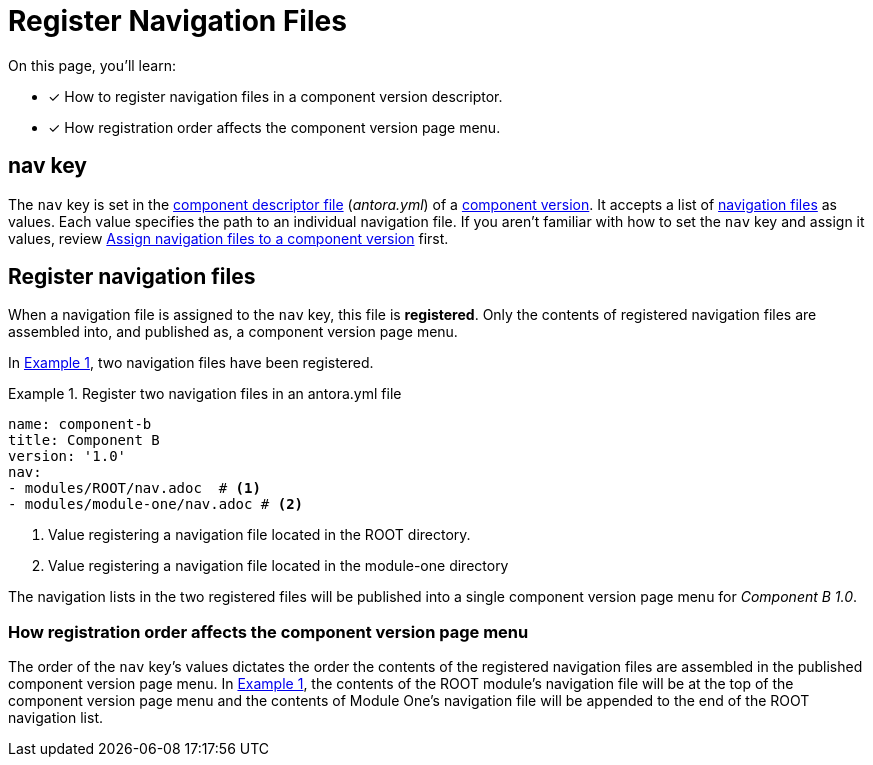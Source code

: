 = Register Navigation Files
:description: How to enlist navigation files in a component version descriptor so that Antora assembles them into a component version page menu.
:listing-caption: Example
:xrefstyle: short
// Filters
:page-tags: UI menu, antora.yml, component keys

On this page, you'll learn:

* [x] How to register navigation files in a component version descriptor.
* [x] How registration order affects the component version page menu.

== nav key

The `nav` key is set in the xref:ROOT:component-version-descriptor.adoc[component descriptor file] ([.path]_antora.yml_) of a xref:ROOT:component-version.adoc[component version].
It accepts a list of xref:filenames-and-locations.adoc[navigation files] as values.
Each value specifies the path to an individual navigation file.
If you aren't familiar with how to set the `nav` key and assign it values, review xref:ROOT:component-navigation.adoc[Assign navigation files to a component version] first.

== Register navigation files

When a navigation file is assigned to the `nav` key, this file is [.term]*registered*.
Only the contents of registered navigation files are assembled into, and published as, a component version page menu.

In <<ex-register>>, two navigation files have been registered.

[#ex-register]
.Register two navigation files in an antora.yml file
[source,yaml]
----
name: component-b
title: Component B
version: '1.0'
nav:
- modules/ROOT/nav.adoc  # <1>
- modules/module-one/nav.adoc # <2>
----
<1> Value registering a navigation file located in the ROOT directory.
<2> Value registering a navigation file located in the module-one directory

The navigation lists in the two registered files will be published into a single component version page menu for _Component B 1.0_.

[#registration-order]
=== How registration order affects the component version page menu

The order of the `nav` key's values dictates the order the contents of the registered navigation files are assembled in the published component version page menu.
In <<ex-register>>, the contents of the ROOT module's navigation file will be at the top of the component version page menu and the contents of Module One's navigation file will be appended to the end of the ROOT navigation list.

////
== What's next?

Learn all about creating navigation lists and navigation items:

* xref:list-structures.adoc[Navigation lists: list title and item hierarchy, single list file, multi-list file]
* xref:link-syntax-and-content.adoc[Navigation link syntax and content formatting: xrefs, URLs, text styles, images, and more]
////
